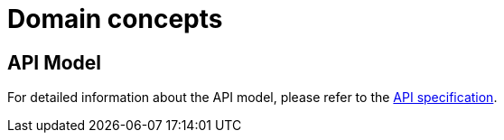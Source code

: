= Domain concepts

== API Model

For detailed information about the API model, please refer to the link:https://catenax-ng.github.io/tx-traceability-foss/docs/api-specification/api-specification.html[API specification].
